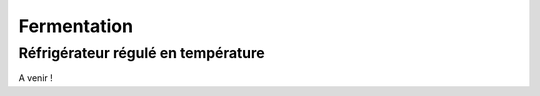 Fermentation
============

Réfrigérateur régulé en température
-----------------------------------

A venir !
